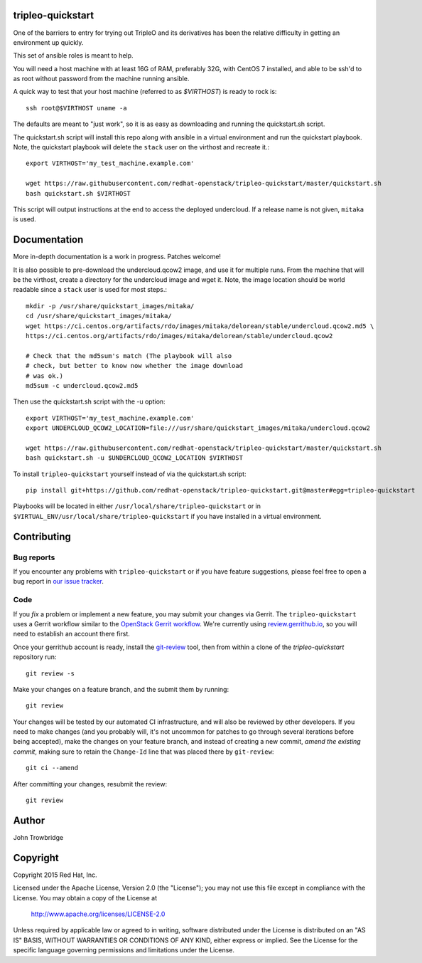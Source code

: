 tripleo-quickstart
==================

One of the barriers to entry for trying out TripleO and its
derivatives has been the relative difficulty in getting an
environment up quickly.

This set of ansible roles is meant to help.

You will need a host machine with at least 16G of RAM, preferably 32G,
with CentOS 7 installed, and able to be ssh'd to as root
without password from the machine running ansible.

A quick way to test that your host machine (referred to as `$VIRTHOST`) is
ready to rock is::

    ssh root@$VIRTHOST uname -a

The defaults are meant to "just work", so it is as easy as
downloading and running the quickstart.sh script.

The quickstart.sh script will install this repo along
with ansible in a virtual environment and run the quickstart
playbook. Note, the quickstart playbook will delete the ``stack``
user on the virthost and recreate it.::

    export VIRTHOST='my_test_machine.example.com'

    wget https://raw.githubusercontent.com/redhat-openstack/tripleo-quickstart/master/quickstart.sh
    bash quickstart.sh $VIRTHOST

This script will output instructions at the end to access the
deployed undercloud. If a release name is not given, ``mitaka``
is used.


Documentation
=============

More in-depth documentation is a work in progress. Patches welcome!

It is also possible to pre-download the undercloud.qcow2 image,
and use it for multiple runs. From the machine that will be the
virthost, create a directory for the undercloud image and wget
it. Note, the image location should be world readable since
a ``stack`` user is used for most steps.::

    mkdir -p /usr/share/quickstart_images/mitaka/
    cd /usr/share/quickstart_images/mitaka/
    wget https://ci.centos.org/artifacts/rdo/images/mitaka/delorean/stable/undercloud.qcow2.md5 \
    https://ci.centos.org/artifacts/rdo/images/mitaka/delorean/stable/undercloud.qcow2

    # Check that the md5sum's match (The playbook will also
    # check, but better to know now whether the image download
    # was ok.)
    md5sum -c undercloud.qcow2.md5

Then use the quickstart.sh script with the -u option::

    export VIRTHOST='my_test_machine.example.com'
    export UNDERCLOUD_QCOW2_LOCATION=file:///usr/share/quickstart_images/mitaka/undercloud.qcow2

    wget https://raw.githubusercontent.com/redhat-openstack/tripleo-quickstart/master/quickstart.sh
    bash quickstart.sh -u $UNDERCLOUD_QCOW2_LOCATION $VIRTHOST


To install ``tripleo-quickstart`` yourself instead of via the
quickstart.sh script::

    pip install git+https://github.com/redhat-openstack/tripleo-quickstart.git@master#egg=tripleo-quickstart

Playbooks will be located in either ``/usr/local/share/tripleo-quickstart`` or
in ``$VIRTUAL_ENV/usr/local/share/tripleo-quickstart`` if you have installed in
a virtual environment.

Contributing
============

Bug reports
-----------

If you encounter any problems with ``tripleo-quickstart`` or if you
have feature suggestions, please feel free to open a bug report in 
`our issue tracker`_.

.. _our issue tracker: https://github.com/redhat-openstack/tripleo-quickstart/issues/

Code
----

If you *fix* a problem or implement a new feature, you may submit your
changes via Gerrit.  The ``tripleo-quickstart`` uses a Gerrit workflow
similar to the `OpenStack Gerrit workflow`_.  We're currently using
review.gerrithub.io_, so you will need to establish an account there
first.

.. _review.gerrithub.io: https://review.gerrithub.io/

Once your gerrithub account is ready,  install the `git-review`_ tool,
then from within a clone of the `tripleo-quickstart` repository run::

    git review -s

Make your changes on a feature branch, and the submit them by
running::

    git review

Your changes will be tested by our automated CI infrastructure, and
will also be reviewed by other developers.  If you need to make
changes (and you probably will, it's not uncommon for patches to go
through several iterations before being accepted), make the changes on
your feature branch, and instead of creating a new commit, *amend the
existing commit*, making sure to retain the ``Change-Id`` line that
was placed there by ``git-review``::

    git ci --amend

After committing your changes, resubmit the review::

    git review

.. _openstack gerrit workflow: http://docs.openstack.org/infra/manual/developers.html#development-workflow
.. _git-review: http://docs.openstack.org/infra/manual/developers.html#installing-git-review

Author
======
John Trowbridge

Copyright
=========
Copyright 2015 Red Hat, Inc.

Licensed under the Apache License, Version 2.0 (the "License");
you may not use this file except in compliance with the License.
You may obtain a copy of the License at

    http://www.apache.org/licenses/LICENSE-2.0

Unless required by applicable law or agreed to in writing, software
distributed under the License is distributed on an "AS IS" BASIS,
WITHOUT WARRANTIES OR CONDITIONS OF ANY KIND, either express or implied.
See the License for the specific language governing permissions and
limitations under the License.
